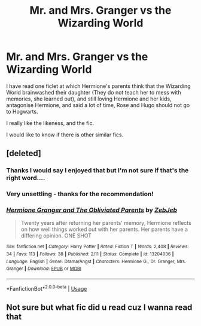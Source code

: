 #+TITLE: Mr. and Mrs. Granger vs the Wizarding World

* Mr. and Mrs. Granger vs the Wizarding World
:PROPERTIES:
:Author: planear-en
:Score: 4
:DateUnix: 1574895073.0
:DateShort: 2019-Nov-28
:FlairText: What's That Fic?
:END:
I have read one ficlet at which Hermione's parents think that the Wizarding World brainwashed their daughter (They do not teach her to mess with memories, she learned out), and still loving Hermione and her kids, antagonise Hermione, and said a lot of time, Rose and Hugo should not go to Hogwarts.

I really like the likeness, and the fic.

I would like to know if there is other similar fics.


** [deleted]
:PROPERTIES:
:Score: 8
:DateUnix: 1574896632.0
:DateShort: 2019-Nov-28
:END:

*** Thanks I would say I enjoyed that but I'm not sure if that's the right word....
:PROPERTIES:
:Author: VD909
:Score: 4
:DateUnix: 1574921878.0
:DateShort: 2019-Nov-28
:END:


*** Very unsettling - thanks for the recommendation!
:PROPERTIES:
:Author: Buffy11bnl
:Score: 3
:DateUnix: 1574908105.0
:DateShort: 2019-Nov-28
:END:


*** [[https://www.fanfiction.net/s/13204936/1/][*/Hermione Granger and The Obliviated Parents/*]] by [[https://www.fanfiction.net/u/10283561/ZebJeb][/ZebJeb/]]

#+begin_quote
  Twenty years after returning her parents' memory, Hermione reflects on how well things worked out with her parents. Her parents have a differing opinion. ONE SHOT
#+end_quote

^{/Site/:} ^{fanfiction.net} ^{*|*} ^{/Category/:} ^{Harry} ^{Potter} ^{*|*} ^{/Rated/:} ^{Fiction} ^{T} ^{*|*} ^{/Words/:} ^{2,408} ^{*|*} ^{/Reviews/:} ^{34} ^{*|*} ^{/Favs/:} ^{113} ^{*|*} ^{/Follows/:} ^{38} ^{*|*} ^{/Published/:} ^{2/11} ^{*|*} ^{/Status/:} ^{Complete} ^{*|*} ^{/id/:} ^{13204936} ^{*|*} ^{/Language/:} ^{English} ^{*|*} ^{/Genre/:} ^{Drama/Angst} ^{*|*} ^{/Characters/:} ^{Hermione} ^{G.,} ^{Dr.} ^{Granger,} ^{Mrs.} ^{Granger} ^{*|*} ^{/Download/:} ^{[[http://www.ff2ebook.com/old/ffn-bot/index.php?id=13204936&source=ff&filetype=epub][EPUB]]} ^{or} ^{[[http://www.ff2ebook.com/old/ffn-bot/index.php?id=13204936&source=ff&filetype=mobi][MOBI]]}

--------------

*FanfictionBot*^{2.0.0-beta} | [[https://github.com/tusing/reddit-ffn-bot/wiki/Usage][Usage]]
:PROPERTIES:
:Author: FanfictionBot
:Score: 2
:DateUnix: 1574896646.0
:DateShort: 2019-Nov-28
:END:


** Not sure but what fic did u read cuz I wanna read that
:PROPERTIES:
:Author: BabeWithThePower713
:Score: 1
:DateUnix: 1574895930.0
:DateShort: 2019-Nov-28
:END:
